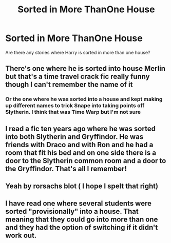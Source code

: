 #+TITLE: Sorted in More ThanOne House

* Sorted in More ThanOne House
:PROPERTIES:
:Author: Geordel0498
:Score: 4
:DateUnix: 1591478262.0
:DateShort: 2020-Jun-07
:FlairText: What's That Fic?
:END:
Are there any stories where Harry is sorted in more than one house?


** There's one where he is sorted into house Merlin but that's a time travel crack fic really funny though I can't remember the name of it
:PROPERTIES:
:Author: camy164
:Score: 2
:DateUnix: 1591482066.0
:DateShort: 2020-Jun-07
:END:

*** Or the one where he was sorted into a house and kept making up different names to trick Snape into taking points off Slytherin. I think that was Time Warp but I'm not sure
:PROPERTIES:
:Author: the__pov
:Score: 1
:DateUnix: 1591499304.0
:DateShort: 2020-Jun-07
:END:


** I read a fic ten years ago where he was sorted into both Slytherin and Gryffindor. He was friends with Draco and with Ron and he had a room that fit his bed and on one side there is a door to the Slytherin common room and a door to the Gryffindor. That's all I remember!
:PROPERTIES:
:Author: heresy23
:Score: 1
:DateUnix: 1591494359.0
:DateShort: 2020-Jun-07
:END:


** Yeah by rorsachs blot ( I hope I spelt that right)
:PROPERTIES:
:Author: camy164
:Score: 1
:DateUnix: 1591537235.0
:DateShort: 2020-Jun-07
:END:


** I have read one where several students were sorted "provisionally" into a house. That meaning that they could go into more than one and they had the option of switching if it didn't work out.
:PROPERTIES:
:Author: JennaSayquah
:Score: 1
:DateUnix: 1591562123.0
:DateShort: 2020-Jun-08
:END:
